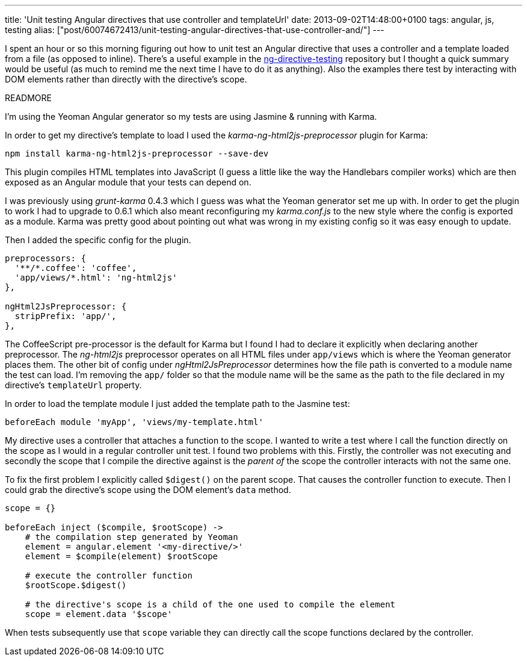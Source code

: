 ---
title: 'Unit testing Angular directives that use controller and templateUrl'
date: 2013-09-02T14:48:00+0100
tags: angular, js, testing
alias: ["post/60074672413/unit-testing-angular-directives-that-use-controller-and/"]
---

I spent an hour or so this morning figuring out how to unit test an Angular directive that uses a controller and a template loaded from a file (as opposed to inline). There's a useful example in the https://github.com/vojtajina/ng-directive-testing[ng-directive-testing] repository but I thought a quick summary would be useful (as much to remind me the next time I have to do it as anything). Also the examples there test by interacting with DOM elements rather than directly with the directive's scope.

READMORE

I'm using the Yeoman Angular generator so my tests are using Jasmine & running with Karma.

In order to get my directive's template to load I used the _karma-ng-html2js-preprocessor_ plugin for Karma:

[source,bash]
----------------------------------------------------
npm install karma-ng-html2js-preprocessor --save-dev
----------------------------------------------------

This plugin compiles HTML templates into JavaScript (I guess a little like the way the Handlebars compiler works) which are then exposed as an Angular module that your tests can depend on.

I was previously using _grunt-karma_ 0.4.3 which I guess was what the Yeoman generator set me up with. In order to get the plugin to work I had to upgrade to 0.6.1 which also meant reconfiguring my _karma.conf.js_ to the new style where the config is exported as a module. Karma was pretty good about pointing out what was wrong in my existing config so it was easy enough to update.

Then I added the specific config for the plugin.

[source,javascript]
----------------------------------
preprocessors: {
  '**/*.coffee': 'coffee',
  'app/views/*.html': 'ng-html2js'
},

ngHtml2JsPreprocessor: {
  stripPrefix: 'app/',
},
----------------------------------

The CoffeeScript pre-processor is the default for Karma but I found I had to declare it explicitly when declaring another preprocessor. The _ng-html2js_ preprocessor operates on all HTML files under `app/views` which is where the Yeoman generator places them. The other bit of config under _ngHtml2JsPreprocessor_ determines how the file path is converted to a module name the test can load. I'm removing the `app/` folder so that the module name will be the same as the path to the file declared in my directive's `templateUrl` property.

In order to load the template module I just added the template path to the Jasmine test:

[source,coffeescript]
---------------------------------------------------
beforeEach module 'myApp', 'views/my-template.html'
---------------------------------------------------

My directive uses a controller that attaches a function to the scope. I wanted to write a test where I call the function directly on the scope as I would in a regular controller unit test. I found two problems with this. Firstly, the controller was not executing and secondly the scope that I compile the directive against is the _parent of_ the scope the controller interacts with not the same one.

To fix the first problem I explicitly called `$digest()` on the parent scope. That causes the controller function to execute. Then I could grab the directive's scope using the DOM element's `data` method.

[source,coffeescript]
-----------------------------------------------------------------------------
scope = {}

beforeEach inject ($compile, $rootScope) ->
    # the compilation step generated by Yeoman
    element = angular.element '<my-directive/>'
    element = $compile(element) $rootScope

    # execute the controller function
    $rootScope.$digest()

    # the directive's scope is a child of the one used to compile the element
    scope = element.data '$scope'
-----------------------------------------------------------------------------

When tests subsequently use that `scope` variable they can directly call the scope functions declared by the controller.
